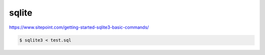 ######
sqlite
######

https://www.sitepoint.com/getting-started-sqlite3-basic-commands/

.. code-block:: bash

    $ sqlite3 < test.sql
